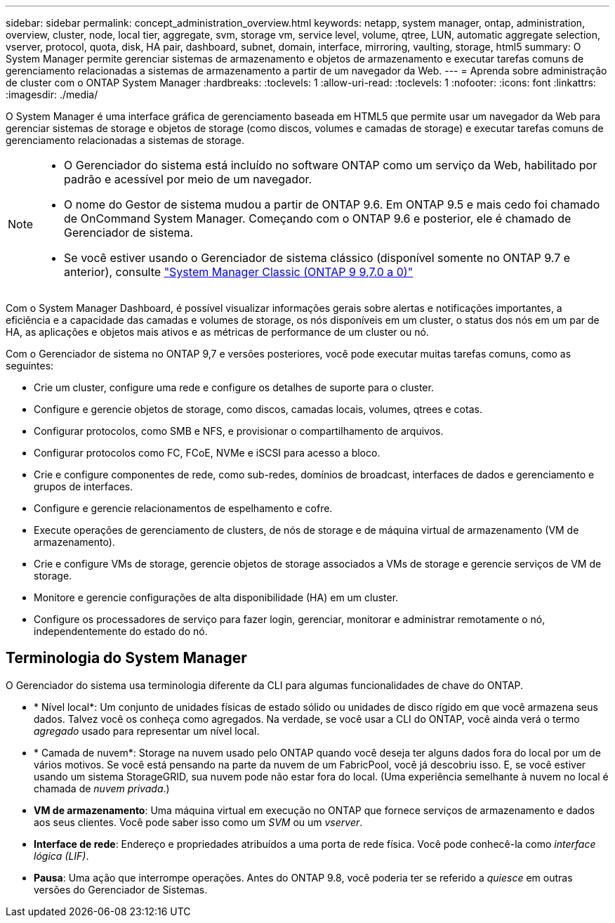---
sidebar: sidebar 
permalink: concept_administration_overview.html 
keywords: netapp, system manager, ontap, administration, overview, cluster, node, local tier, aggregate, svm, storage vm, service level, volume, qtree, LUN, automatic aggregate selection, vserver, protocol, quota, disk, HA pair, dashboard, subnet, domain, interface, mirroring, vaulting, storage, html5 
summary: O System Manager permite gerenciar sistemas de armazenamento e objetos de armazenamento e executar tarefas comuns de gerenciamento relacionadas a sistemas de armazenamento a partir de um navegador da Web. 
---
= Aprenda sobre administração de cluster com o ONTAP System Manager
:hardbreaks:
:toclevels: 1
:allow-uri-read: 
:toclevels: 1
:nofooter: 
:icons: font
:linkattrs: 
:imagesdir: ./media/


[role="lead"]
O System Manager é uma interface gráfica de gerenciamento baseada em HTML5 que permite usar um navegador da Web para gerenciar sistemas de storage e objetos de storage (como discos, volumes e camadas de storage) e executar tarefas comuns de gerenciamento relacionadas a sistemas de storage.

[NOTE]
====
* O Gerenciador do sistema está incluído no software ONTAP como um serviço da Web, habilitado por padrão e acessível por meio de um navegador.
* O nome do Gestor de sistema mudou a partir de ONTAP 9.6. Em ONTAP 9.5 e mais cedo foi chamado de OnCommand System Manager. Começando com o ONTAP 9.6 e posterior, ele é chamado de Gerenciador de sistema.
* Se você estiver usando o Gerenciador de sistema clássico (disponível somente no ONTAP 9.7 e anterior), consulte  https://docs.netapp.com/us-en/ontap-system-manager-classic/index.html["System Manager Classic (ONTAP 9 9,7.0 a 0)"^]


====
Com o System Manager Dashboard, é possível visualizar informações gerais sobre alertas e notificações importantes, a eficiência e a capacidade das camadas e volumes de storage, os nós disponíveis em um cluster, o status dos nós em um par de HA, as aplicações e objetos mais ativos e as métricas de performance de um cluster ou nó.

Com o Gerenciador de sistema no ONTAP 9,7 e versões posteriores, você pode executar muitas tarefas comuns, como as seguintes:

* Crie um cluster, configure uma rede e configure os detalhes de suporte para o cluster.
* Configure e gerencie objetos de storage, como discos, camadas locais, volumes, qtrees e cotas.
* Configurar protocolos, como SMB e NFS, e provisionar o compartilhamento de arquivos.
* Configurar protocolos como FC, FCoE, NVMe e iSCSI para acesso a bloco.
* Crie e configure componentes de rede, como sub-redes, domínios de broadcast, interfaces de dados e gerenciamento e grupos de interfaces.
* Configure e gerencie relacionamentos de espelhamento e cofre.
* Execute operações de gerenciamento de clusters, de nós de storage e de máquina virtual de armazenamento (VM de armazenamento).
* Crie e configure VMs de storage, gerencie objetos de storage associados a VMs de storage e gerencie serviços de VM de storage.
* Monitore e gerencie configurações de alta disponibilidade (HA) em um cluster.
* Configure os processadores de serviço para fazer login, gerenciar, monitorar e administrar remotamente o nó, independentemente do estado do nó.




== Terminologia do System Manager

O Gerenciador do sistema usa terminologia diferente da CLI para algumas funcionalidades de chave do ONTAP.

* * Nível local*: Um conjunto de unidades físicas de estado sólido ou unidades de disco rígido em que você armazena seus dados. Talvez você os conheça como agregados. Na verdade, se você usar a CLI do ONTAP, você ainda verá o termo _agregado_ usado para representar um nível local.
* * Camada de nuvem*: Storage na nuvem usado pelo ONTAP quando você deseja ter alguns dados fora do local por um de vários motivos. Se você está pensando na parte da nuvem de um FabricPool, você já descobriu isso. E, se você estiver usando um sistema StorageGRID, sua nuvem pode não estar fora do local. (Uma experiência semelhante à nuvem no local é chamada de _nuvem privada_.)
* *VM de armazenamento*: Uma máquina virtual em execução no ONTAP que fornece serviços de armazenamento e dados aos seus clientes. Você pode saber isso como um _SVM_ ou um _vserver_.
* *Interface de rede*: Endereço e propriedades atribuídos a uma porta de rede física. Você pode conhecê-la como _interface lógica (LIF)_.
* *Pausa*: Uma ação que interrompe operações. Antes do ONTAP 9.8, você poderia ter se referido a _quiesce_ em outras versões do Gerenciador de Sistemas.

